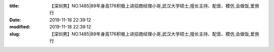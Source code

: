 
:title: 【深圳男】NO.1485|89年身高176积极上进招商经理小哥,武汉大学硕士,擅长主持、配音、模仿,会做饭,爱旅行
:date: 2019-11-18 22:39:12
:modified: 2019-11-18 22:39:12
:slug: 【深圳男】NO.1485|89年身高176积极上进招商经理小哥,武汉大学硕士,擅长主持、配音、模仿,会做饭,爱旅行


.. raw:: html
    :file: html/【深圳男】NO.1485|89年身高176积极上进招商经理小哥,武汉大学硕士,擅长主持、配音、模仿,会做饭,爱旅行.html
